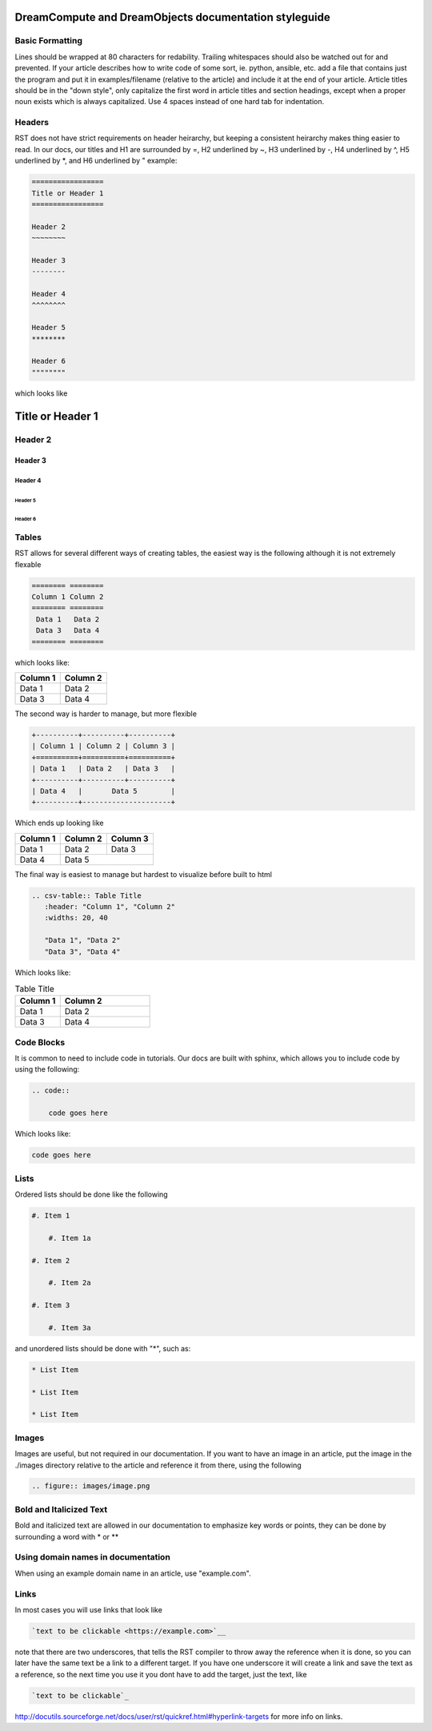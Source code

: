======================================================
DreamCompute and DreamObjects documentation styleguide
======================================================

Basic Formatting
~~~~~~~~~~~~~~~~

Lines should be wrapped at 80 characters for redability. Trailing whitespaces
should also be watched out for and prevented. If your article describes how to
write code of some sort, ie. python, ansible, etc. add a file that contains
just the program and put it in examples/filename (relative to the article)
and include it at the end of your article. Article titles should be in the
"down style", only capitalize the first word in article titles and section
headings, except when a proper noun exists which is always capitalized. Use 4
spaces instead of one hard tab for indentation.

Headers
~~~~~~~

RST does not have strict requirements on header heirarchy, but keeping a
consistent heirarchy makes thing easier to read. In our docs, our
titles and H1 are surrounded by =, H2 underlined by ~, H3 underlined by -, H4
underlined by ^, H5 underlined by \*, and H6 underlined by " example:

.. code::

    =================
    Title or Header 1
    =================

    Header 2
    ~~~~~~~~

    Header 3
    --------

    Header 4
    ^^^^^^^^

    Header 5
    ********

    Header 6
    """"""""

which looks like

=================
Title or Header 1
=================

Header 2
~~~~~~~~

Header 3
--------

Header 4
^^^^^^^^

Header 5
********

Header 6
""""""""

Tables
~~~~~~

RST allows for several different ways of creating tables, the easiest way is
the following although it is not extremely flexable

.. code::

    ======== ========
    Column 1 Column 2
    ======== ========
     Data 1   Data 2
     Data 3   Data 4
    ======== ========

which looks like:

======== ========
Column 1 Column 2
======== ========
 Data 1   Data 2
 Data 3   Data 4
======== ========

The second way is harder to manage, but more flexible

.. code::

    +----------+----------+----------+
    | Column 1 | Column 2 | Column 3 |
    +==========+==========+==========+
    | Data 1   | Data 2   | Data 3   |
    +----------+----------+----------+
    | Data 4   |       Data 5        |
    +----------+---------------------+


Which ends up looking like

+----------+----------+----------+
| Column 1 | Column 2 | Column 3 |
+==========+==========+==========+
| Data 1   | Data 2   | Data 3   |
+----------+----------+----------+
| Data 4   |       Data 5        |
+----------+---------------------+

The final way is easiest to manage but hardest to visualize before built to
html

.. code::

    .. csv-table:: Table Title
       :header: "Column 1", "Column 2"
       :widths: 20, 40

       "Data 1", "Data 2"
       "Data 3", "Data 4"

Which looks like:

.. csv-table:: Table Title
   :header: "Column 1", "Column 2"
   :widths: 20, 40

   "Data 1", "Data 2"
   "Data 3", "Data 4"

Code Blocks
~~~~~~~~~~~

It is common to need to include code in tutorials. Our docs are built with
sphinx, which allows you to include code by using the following:

.. code::

    .. code::

        code goes here

Which looks like:

.. code::

    code goes here

Lists
~~~~~

Ordered lists should be done like the following

.. code::

    #. Item 1

        #. Item 1a

    #. Item 2

        #. Item 2a

    #. Item 3

        #. Item 3a

and unordered lists should be done with "*", such as:

.. code::

    * List Item

    * List Item

    * List Item

Images
~~~~~~

Images are useful, but not required in our documentation. If you want to have
an image in an article, put the image in the ./images directory relative to the
article and reference it from there, using the following

.. code::

    .. figure:: images/image.png

Bold and Italicized Text
~~~~~~~~~~~~~~~~~~~~~~~~

Bold and italicized text are allowed in our documentation to emphasize key
words or points, they can be done by surrounding a word with * or **

Using domain names in documentation
~~~~~~~~~~~~~~~~~~~~~~~~~~~~~~~~~~~

When using an example domain name in an article, use "example.com".

Links
~~~~~

In most cases you will use links that look like

.. code::

    `text to be clickable <https://example.com>`__

note that there are two underscores, that tells the RST
compiler to throw away the reference when it is done, so you can later have the
same text be a link to a different target. If you have one underscore it will
create a link and save the text as a reference, so the next time you use it you
dont have to add the target, just the text, like

.. code::

    `text to be clickable`_

http://docutils.sourceforge.net/docs/user/rst/quickref.html#hyperlink-targets
for more info on links.

